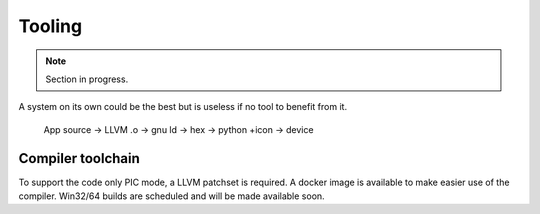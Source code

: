 Tooling
=======

.. note:: Section in progress.

A system on its own could be the best but is useless if no tool to benefit from it.

    App source -> LLVM .o -> gnu ld -> hex -> python +icon -> device

Compiler toolchain
------------------

To support the code only PIC mode, a LLVM patchset is required. A docker image is available to make easier use of the compiler. Win32/64 builds are scheduled and will be made available soon.